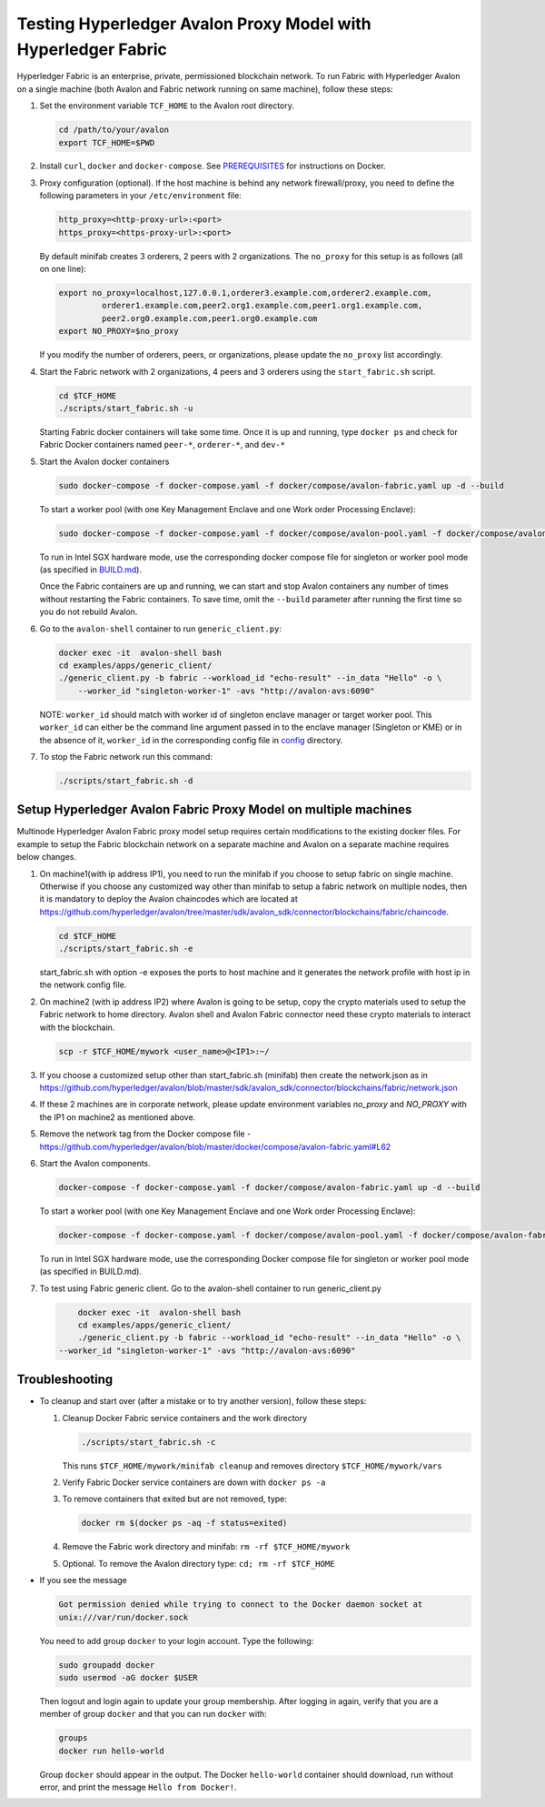 ..
   Licensed under Creative Commons Attribution 4.0 International License.

Testing Hyperledger Avalon Proxy Model with Hyperledger Fabric
==============================================================

Hyperledger Fabric is an enterprise, private, permissioned blockchain network.
To run Fabric with Hyperledger Avalon on a single machine (both Avalon and Fabric network running on same machine),
follow these steps:

1. Set the environment variable ``TCF_HOME`` to the Avalon root directory.

   .. code:: sh

       cd /path/to/your/avalon
       export TCF_HOME=$PWD

2. Install ``curl``, ``docker`` and ``docker-compose``.
   See `PREREQUISITES <../PREREQUISITES.md#docker>`_
   for instructions on Docker.

3. Proxy configuration (optional).
   If the host machine is behind any network firewall/proxy, you need to
   define the following parameters in your ``/etc/environment`` file:

   .. code:: sh

       http_proxy=<http-proxy-url>:<port>
       https_proxy=<https-proxy-url>:<port>

   By default minifab creates 3 orderers, 2 peers with 2 organizations.
   The ``no_proxy`` for this setup is as follows (all on one line):

   .. code:: sh

       export no_proxy=localhost,127.0.0.1,orderer3.example.com,orderer2.example.com,
                orderer1.example.com,peer2.org1.example.com,peer1.org1.example.com,
                peer2.org0.example.com,peer1.org0.example.com
       export NO_PROXY=$no_proxy

   If you modify the number of orderers, peers, or organizations,
   please update the ``no_proxy`` list accordingly.

4. Start the Fabric network with 2 organizations, 4 peers and 3 orderers
   using the ``start_fabric.sh`` script.

   .. code:: sh

       cd $TCF_HOME
       ./scripts/start_fabric.sh -u

   Starting Fabric docker containers will take some time.
   Once it is up and running, type
   ``docker ps``
   and check for Fabric Docker containers named
   ``peer-*``, ``orderer-*``, and ``dev-*``

5. Start the Avalon docker containers

   .. code:: sh

       sudo docker-compose -f docker-compose.yaml -f docker/compose/avalon-fabric.yaml up -d --build

   To start a worker pool (with one Key Management Enclave and one Work order Processing Enclave):

   .. code:: sh

       sudo docker-compose -f docker-compose.yaml -f docker/compose/avalon-pool.yaml -f docker/compose/avalon-fabric.yaml up -d --build

   To run in Intel SGX hardware mode, use the corresponding docker compose file for singleton or worker pool mode (as specified in `BUILD.md <../BUILD.md>`_).

   Once the Fabric containers are up and running, we can start and stop Avalon
   containers any number of times without restarting the Fabric containers.
   To save time, omit the ``--build`` parameter after running the first time
   so you do not rebuild Avalon.

6. Go to the ``avalon-shell`` container to run ``generic_client.py``:

   .. code:: sh

       docker exec -it  avalon-shell bash
       cd examples/apps/generic_client/
       ./generic_client.py -b fabric --workload_id "echo-result" --in_data "Hello" -o \
           --worker_id "singleton-worker-1" -avs "http://avalon-avs:6090"

   NOTE: ``worker_id`` should match with worker id of singleton enclave manager or target worker pool.
   This ``worker_id`` can either be the command line argument passed in to the enclave manager (Singleton or KME)
   or in the absence of it, ``worker_id`` in the corresponding config file in `config <../config>`_ directory.

7. To stop the Fabric network run this command:

   .. code:: sh

       ./scripts/start_fabric.sh -d

Setup Hyperledger Avalon Fabric Proxy Model on multiple machines
----------------------------------------------------------------
Multinode Hyperledger Avalon Fabric proxy model setup requires certain modifications to the existing
docker files. For example to setup the Fabric blockchain network on a separate machine and Avalon on a separate machine
requires below changes.

1. On machine1(with ip address IP1), you need to run the minifab if you choose to setup fabric on single machine.
   Otherwise if you choose any customized way other than minifab to setup a fabric network on multiple nodes, then it is mandatory to deploy
   the Avalon chaincodes which are located at https://github.com/hyperledger/avalon/tree/master/sdk/avalon_sdk/connector/blockchains/fabric/chaincode.

   .. code:: sh

        cd $TCF_HOME
        ./scripts/start_fabric.sh -e

   start_fabric.sh with option -e exposes the ports to host machine and it generates the network profile with host ip in the network config file.

2. On machine2 (with ip address IP2) where Avalon is going to be setup, copy the crypto materials used to setup the Fabric network to home directory.
   Avalon shell and Avalon Fabric connector need these crypto materials to interact with the blockchain.

   .. code:: sh

        scp -r $TCF_HOME/mywork <user_name>@<IP1>:~/

3. If you choose a customized setup other than start_fabric.sh (minifab) then create the network.json as in https://github.com/hyperledger/avalon/blob/master/sdk/avalon_sdk/connector/blockchains/fabric/network.json

4. If these 2 machines are in corporate network, please update environment variables `no_proxy` and `NO_PROXY`
   with the IP1 on machine2 as mentioned above.

5. Remove the network tag from the Docker compose file - https://github.com/hyperledger/avalon/blob/master/docker/compose/avalon-fabric.yaml#L62

6. Start the Avalon components.

   .. code:: sh

        docker-compose -f docker-compose.yaml -f docker/compose/avalon-fabric.yaml up -d --build

   To start a worker pool (with one Key Management Enclave and one Work order Processing Enclave):

   .. code:: sh

        docker-compose -f docker-compose.yaml -f docker/compose/avalon-pool.yaml -f docker/compose/avalon-fabric.yaml up -d --build

   To run in Intel SGX hardware mode, use the corresponding Docker compose file for singleton or worker pool mode (as specified in BUILD.md).

7. To test using Fabric generic client.
   Go to the avalon-shell container to run generic_client.py

   .. code:: sh

        docker exec -it  avalon-shell bash
        cd examples/apps/generic_client/
        ./generic_client.py -b fabric --workload_id "echo-result" --in_data "Hello" -o \
    --worker_id "singleton-worker-1" -avs "http://avalon-avs:6090"


Troubleshooting
---------------

- To cleanup and start over (after a mistake or to try another version),
  follow these steps:

  1. Cleanup Docker Fabric service containers and the work directory

     .. code:: sh

         ./scripts/start_fabric.sh -c

     This runs ``$TCF_HOME/mywork/minifab cleanup`` and
     removes directory ``$TCF_HOME/mywork/vars``
  2. Verify Fabric Docker service containers are down with ``docker ps -a``
  3. To remove containers that exited but are not removed, type:

     .. code:: sh

         docker rm $(docker ps -aq -f status=exited)

  4. Remove the Fabric work directory and minifab:
     ``rm -rf $TCF_HOME/mywork``
  5. Optional. To remove the Avalon directory type:
     ``cd; rm -rf $TCF_HOME``

- If you see the message

  .. code:: none

      Got permission denied while trying to connect to the Docker daemon socket at
      unix:///var/run/docker.sock

  You need to add group ``docker`` to your login account.
  Type the following:

  .. code:: sh

      sudo groupadd docker
      sudo usermod -aG docker $USER

  Then logout and login again to update your group membership.
  After logging in again, verify that you are a member of group ``docker``
  and that you can run ``docker`` with:

  .. code:: sh

      groups
      docker run hello-world

  Group ``docker`` should appear in the output.
  The Docker ``hello-world`` container should download, run without error,
  and print the message ``Hello from Docker!``.
